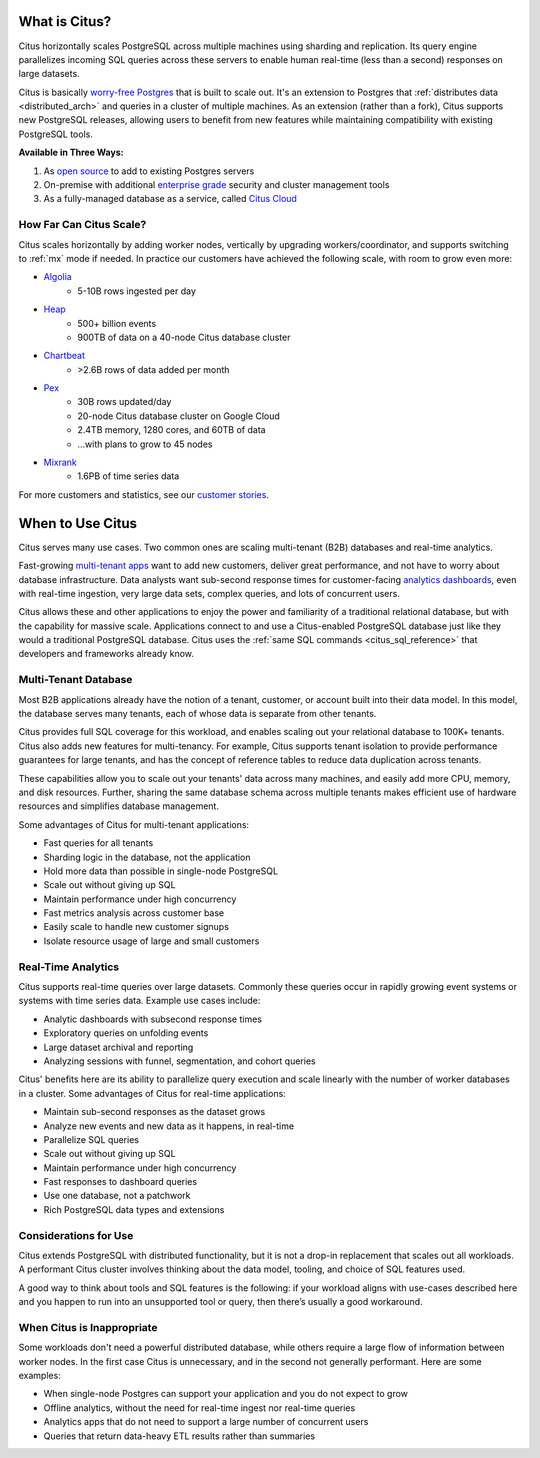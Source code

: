 .. _what_is_citus:

What is Citus?
==============

Citus horizontally scales PostgreSQL across multiple machines using sharding and replication. Its query engine parallelizes incoming SQL queries across these servers to enable human real-time (less than a second) responses on large datasets.

Citus is basically `worry-free Postgres <https://www.citusdata.com/product>`_ that is built to scale out. It's an extension to Postgres that :ref:`distributes data <distributed_arch>` and queries in a cluster of multiple machines. As an extension (rather than a fork), Citus supports new PostgreSQL releases, allowing users to benefit from new features while maintaining compatibility with existing PostgreSQL tools.

**Available in Three Ways:**

1. As `open source <https://www.citusdata.com/product/community>`_ to add to existing Postgres servers
2. On-premise with additional `enterprise grade <https://www.citusdata.com/product/enterprise>`_ security and cluster management tools
3. As a fully-managed database as a service, called `Citus Cloud <https://www.citusdata.com/product/cloud>`_

.. _how_big:

How Far Can Citus Scale?
------------------------

Citus scales horizontally by adding worker nodes, vertically by upgrading workers/coordinator, and supports switching to :ref:`mx` mode if needed. In practice our customers have achieved the following scale, with room to grow even more:

* `Algolia <https://www.citusdata.com/customers/algolia>`_
    * 5-10B rows ingested per day
* `Heap <https://www.citusdata.com/customers/heap>`_
    * 500+ billion events
    * 900TB of data on a 40-node Citus database cluster
* `Chartbeat <https://www.citusdata.com/customers/chartbeat>`_
    * >2.6B rows of data added per month
* `Pex <https://www.citusdata.com/customers/pex>`_
    * 30B rows updated/day
    * 20-node Citus database cluster on Google Cloud
    * 2.4TB memory, 1280 cores, and 60TB of data
    * ...with plans to grow to 45 nodes
* `Mixrank <https://www.citusdata.com/customers/mixrank>`_
    * 1.6PB of time series data

For more customers and statistics, see our `customer stories <https://www.citusdata.com/customers#customer-index>`_.

.. _when_to_use_citus:

When to Use Citus
=================

Citus serves many use cases. Two common ones are scaling multi-tenant (B2B) databases and real-time analytics.

Fast-growing `multi-tenant apps <https://www.citusdata.com/use-cases/multi-tenant-apps>`_ want to add new customers, deliver great performance, and not have to worry about database infrastructure. Data analysts want sub-second response times for customer-facing `analytics dashboards <https://www.citusdata.com/use-cases/real-time-analytics>`_, even with real-time ingestion, very large data sets, complex queries, and lots of concurrent users.

Citus allows these and other applications to enjoy the power and familiarity of a traditional relational database, but with the capability for massive scale. Applications connect to and use a Citus-enabled PostgreSQL database just like they would a traditional PostgreSQL database. Citus uses the :ref:`same SQL commands <citus_sql_reference>` that developers and frameworks already know.

.. _mt_blurb:

Multi-Tenant Database
---------------------

Most B2B applications already have the notion of a tenant, customer, or account built into their data model. In this model, the database serves many tenants, each of whose data is separate from other tenants.

Citus provides full SQL coverage for this workload, and enables scaling out your relational database to 100K+ tenants. Citus also adds new features for multi-tenancy. For example, Citus supports tenant isolation to provide performance guarantees for large tenants, and has the concept of reference tables to reduce data duplication across tenants.

These capabilities allow you to scale out your tenants' data across many machines, and easily add more CPU, memory, and disk resources. Further, sharing the same database schema across multiple tenants makes efficient use of hardware resources and simplifies database management.

Some advantages of Citus for multi-tenant applications:

* Fast queries for all tenants
* Sharding logic in the database, not the application
* Hold more data than possible in single-node PostgreSQL
* Scale out without giving up SQL
* Maintain performance under high concurrency
* Fast metrics analysis across customer base
* Easily scale to handle new customer signups
* Isolate resource usage of large and small customers

.. _rt_blurb:

Real-Time Analytics
-------------------

Citus supports real-time queries over large datasets. Commonly these queries occur in rapidly growing event systems or systems with time series data. Example use cases include:

* Analytic dashboards with subsecond response times
* Exploratory queries on unfolding events
* Large dataset archival and reporting
* Analyzing sessions with funnel, segmentation, and cohort queries

Citus' benefits here are its ability to parallelize query execution and scale linearly with the number of worker databases in a cluster. Some advantages of Citus for real-time applications:

* Maintain sub-second responses as the dataset grows
* Analyze new events and new data as it happens, in real-time
* Parallelize SQL queries
* Scale out without giving up SQL
* Maintain performance under high concurrency
* Fast responses to dashboard queries
* Use one database, not a patchwork
* Rich PostgreSQL data types and extensions

Considerations for Use
----------------------

Citus extends PostgreSQL with distributed functionality, but it is not a drop-in replacement that scales out all workloads. A performant Citus cluster involves thinking about the data model, tooling, and choice of SQL features used.

A good way to think about tools and SQL features is the following: if your workload aligns with use-cases described here and you happen to run into an unsupported tool or query, then there’s usually a good workaround.

When Citus is Inappropriate
---------------------------

Some workloads don't need a powerful distributed database, while others require a large flow of information between worker nodes. In the first case Citus is unnecessary, and in the second not generally performant. Here are some examples:

* When single-node Postgres can support your application and you do not expect to grow
* Offline analytics, without the need for real-time ingest nor real-time queries
* Analytics apps that do not need to support a large number of concurrent users
* Queries that return data-heavy ETL results rather than summaries

.. raw:: html

  <script type="text/javascript">
  analytics.track('Doc', {page: 'what-is-citus', section: 'about'});
  </script>
